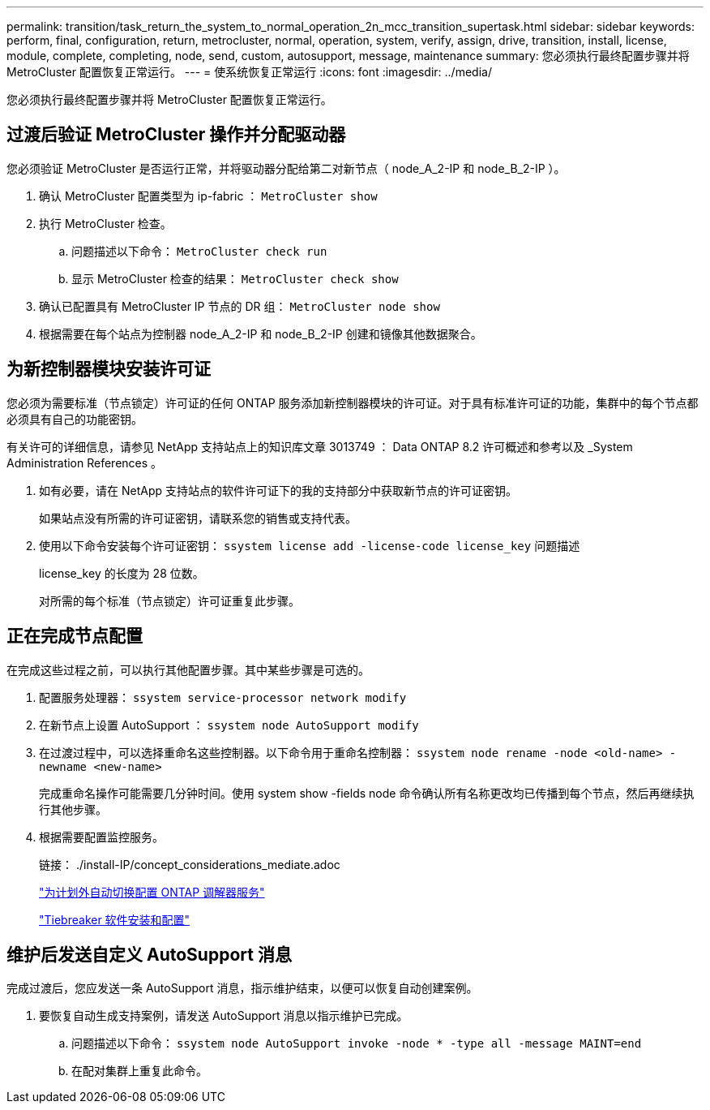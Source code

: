 ---
permalink: transition/task_return_the_system_to_normal_operation_2n_mcc_transition_supertask.html 
sidebar: sidebar 
keywords: perform, final, configuration, return, metrocluster, normal, operation, system, verify, assign, drive, transition, install, license, module, complete, completing, node, send, custom, autosupport, message, maintenance 
summary: 您必须执行最终配置步骤并将 MetroCluster 配置恢复正常运行。 
---
= 使系统恢复正常运行
:icons: font
:imagesdir: ../media/


[role="lead"]
您必须执行最终配置步骤并将 MetroCluster 配置恢复正常运行。



== 过渡后验证 MetroCluster 操作并分配驱动器

[role="lead"]
您必须验证 MetroCluster 是否运行正常，并将驱动器分配给第二对新节点（ node_A_2-IP 和 node_B_2-IP ）。

. 确认 MetroCluster 配置类型为 ip-fabric ： `MetroCluster show`
. 执行 MetroCluster 检查。
+
.. 问题描述以下命令： `MetroCluster check run`
.. 显示 MetroCluster 检查的结果： `MetroCluster check show`


. 确认已配置具有 MetroCluster IP 节点的 DR 组： `MetroCluster node show`
. 根据需要在每个站点为控制器 node_A_2-IP 和 node_B_2-IP 创建和镜像其他数据聚合。




== 为新控制器模块安装许可证

[role="lead"]
您必须为需要标准（节点锁定）许可证的任何 ONTAP 服务添加新控制器模块的许可证。对于具有标准许可证的功能，集群中的每个节点都必须具有自己的功能密钥。

有关许可的详细信息，请参见 NetApp 支持站点上的知识库文章 3013749 ： Data ONTAP 8.2 许可概述和参考以及 _System Administration References 。

. 如有必要，请在 NetApp 支持站点的软件许可证下的我的支持部分中获取新节点的许可证密钥。
+
如果站点没有所需的许可证密钥，请联系您的销售或支持代表。

. 使用以下命令安装每个许可证密钥： `ssystem license add -license-code license_key` 问题描述
+
license_key 的长度为 28 位数。

+
对所需的每个标准（节点锁定）许可证重复此步骤。





== 正在完成节点配置

[role="lead"]
在完成这些过程之前，可以执行其他配置步骤。其中某些步骤是可选的。

. 配置服务处理器： `ssystem service-processor network modify`
. 在新节点上设置 AutoSupport ： `ssystem node AutoSupport modify`
. 在过渡过程中，可以选择重命名这些控制器。以下命令用于重命名控制器： `ssystem node rename -node <old-name> -newname <new-name>`
+
完成重命名操作可能需要几分钟时间。使用 system show -fields node 命令确认所有名称更改均已传播到每个节点，然后再继续执行其他步骤。

. 根据需要配置监控服务。
+
链接： ./install-IP/concept_considerations_mediate.adoc

+
link:../install-ip/concept_configure_the_ontap_mediator_for_unplanned_automatic_switchover.html["为计划外自动切换配置 ONTAP 调解器服务"]

+
link:../tiebreaker/concept_overview_of_the_tiebreaker_software.html["Tiebreaker 软件安装和配置"]





== 维护后发送自定义 AutoSupport 消息

[role="lead"]
完成过渡后，您应发送一条 AutoSupport 消息，指示维护结束，以便可以恢复自动创建案例。

. 要恢复自动生成支持案例，请发送 AutoSupport 消息以指示维护已完成。
+
.. 问题描述以下命令： `ssystem node AutoSupport invoke -node * -type all -message MAINT=end`
.. 在配对集群上重复此命令。



